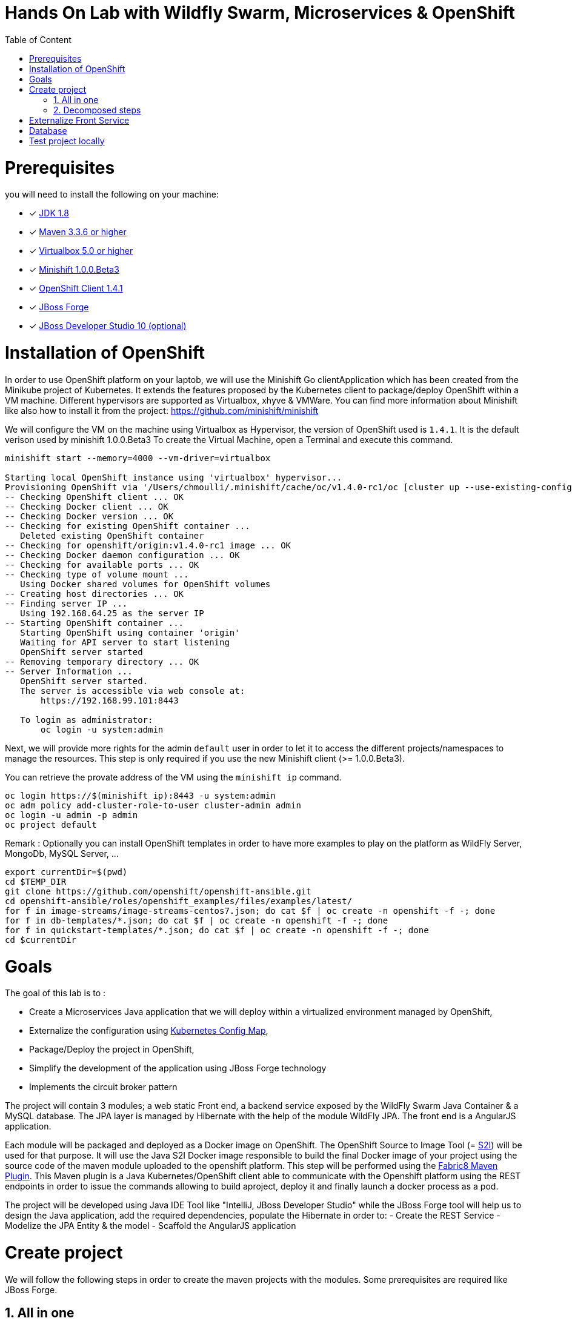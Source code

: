 :sectanchors:
:toc: macro
:toclevels: 2
:toc-title: Table of Content
:numbered:

= Hands On Lab with Wildfly Swarm, Microservices & OpenShift

toc::[]

# Prerequisites

you will need to install the following on your machine:

- [x] http://www.oracle.com/technetwork/java/javase/downloads/jdk8-downloads-2133151.html[JDK 1.8]
- [x] https://maven.apache.org/download.cgi[Maven 3.3.6 or higher]
- [x] https://www.virtualbox.org/wiki/Downloads[Virtualbox 5.0 or higher]
- [x] https://github.com/minishift/minishift[Minishift 1.0.0.Beta3]
- [x] https://github.com/openshift/origin/releases/tag/v1.4.1[OpenShift Client 1.4.1]
- [x] https://forge.jboss.org/download[JBoss Forge]
- [x] http://developers.redhat.com/products/devstudio/download/?referrer=jbd[JBoss Developer Studio 10 (optional)]

# Installation of OpenShift

In order to use OpenShift platform on your laptob, we will use the Minishift Go clientApplication which has been created from the Minikube project of Kubernetes. It extends the features proposed by the Kubernetes client to package/deploy
OpenShift within a VM machine. Different hypervisors are supported as Virtualbox, xhyve & VMWare. You can find more information about Minishift like also how to install it from the project:
https://github.com/minishift/minishift

We will configure the VM on the machine using Virtualbox as Hypervisor, the version of OpenShift used is `1.4.1`. It is the default verison used by minishift 1.0.0.Beta3
To create the Virtual Machine, open a Terminal and execute this command.

[source]
----
minishift start --memory=4000 --vm-driver=virtualbox

Starting local OpenShift instance using 'virtualbox' hypervisor...
Provisioning OpenShift via '/Users/chmoulli/.minishift/cache/oc/v1.4.0-rc1/oc [cluster up --use-existing-config --host-config-dir /var/lib/minishift/openshift.local.config --host-data-dir /var/lib/minishift/hostdata]'
-- Checking OpenShift client ... OK
-- Checking Docker client ... OK
-- Checking Docker version ... OK
-- Checking for existing OpenShift container ...
   Deleted existing OpenShift container
-- Checking for openshift/origin:v1.4.0-rc1 image ... OK
-- Checking Docker daemon configuration ... OK
-- Checking for available ports ... OK
-- Checking type of volume mount ...
   Using Docker shared volumes for OpenShift volumes
-- Creating host directories ... OK
-- Finding server IP ...
   Using 192.168.64.25 as the server IP
-- Starting OpenShift container ...
   Starting OpenShift using container 'origin'
   Waiting for API server to start listening
   OpenShift server started
-- Removing temporary directory ... OK
-- Server Information ...
   OpenShift server started.
   The server is accessible via web console at:
       https://192.168.99.101:8443

   To login as administrator:
       oc login -u system:admin
----

Next, we will provide more rights for the admin `default` user in order to let it to access the different projects/namespaces to manage the resources.
This step is only required if you use the new Minishift client (>= 1.0.0.Beta3).

You can retrieve the provate address of the VM using the `minishift ip` command.

[source]
----
oc login https://$(minishift ip):8443 -u system:admin
oc adm policy add-cluster-role-to-user cluster-admin admin
oc login -u admin -p admin
oc project default
----

Remark : Optionally you can install OpenShift templates in order to have more examples to play on the platform as WildFly Server, MongoDb, MySQL Server, ...

[source]
----
export currentDir=$(pwd)
cd $TEMP_DIR
git clone https://github.com/openshift/openshift-ansible.git
cd openshift-ansible/roles/openshift_examples/files/examples/latest/
for f in image-streams/image-streams-centos7.json; do cat $f | oc create -n openshift -f -; done
for f in db-templates/*.json; do cat $f | oc create -n openshift -f -; done
for f in quickstart-templates/*.json; do cat $f | oc create -n openshift -f -; done
cd $currentDir
----

# Goals

The goal of this lab is to :

- Create a Microservices Java application that we will deploy within a virtualized environment managed by OpenShift,
- Externalize the configuration using https://kubernetes.io/docs/user-guide/configmap/[Kubernetes Config Map],
- Package/Deploy the project in OpenShift,
- Simplify the development of the application using JBoss Forge technology
- Implements the circuit broker pattern

The project will contain 3 modules; a web static Front end, a backend service exposed by the WildFly Swarm Java Container & a MySQL database.
The JPA layer is managed by Hibernate with the help of the module WildFly JPA. The front end is a AngularJS application.

Each module will be packaged and deployed as a Docker image on OpenShift. The OpenShift Source to Image Tool (= https://docs.openshift.com/enterprise/3.2/creating_images/s2i.html[S2I]) will be used for that purpose.
It will use the Java S2I Docker image responsible to build the final Docker image of your project using the source code of the maven module uploaded to the openshift platform.
This step will be performed using the https://maven.fabric8.io/[Fabric8 Maven Plugin]. This Maven plugin is a Java Kubernetes/OpenShift client able to communicate with the Openshift platform using the REST endpoints
in order to issue the commands allowing to build aproject, deploy it and finally launch a docker process as a pod.

The project will be developed using Java IDE Tool like "IntelliJ, JBoss Developer Studio" while the JBoss Forge tool will help us to design the Java application, add the required dependencies,
 populate the Hibernate in order to:
- Create the REST Service
- Modelize the JPA Entity & the model
- Scaffold the AngularJS application

# Create project

We will follow the following steps in order to create the maven projects with the modules. Some prerequisites are required like JBoss Forge.

## All in one

[source]
----
./scritpts/create_vm.sh

 ./scripts/setup.sh
----

## Decomposed steps

- Open a terminal and next create the snowcamp project
[source]
----
mkdir snowcamp
----

- Create the parent maven project where we will design the Front and the backend modules

[source]
----
mvn archetype:generate -DarchetypeGroupId=org.codehaus.mojo.archetypes -DarchetypeArtifactId=pom-root -DarchetypeVersion=RELEASE -DinteractiveMode=false -DgroupId=org.cdstore -DartifactId=project -Dversion=1.0.0-SNAPSHOT
mv project snowcamp && cd snowcamp
----

- Next create the `cdservice` maven module usign the following forge command where the stack to be used is Java EE
[source]
----
project-new --named cdservice --stack JAVA_EE_7
----

- Setup the JPA entity and the Hibernate persistence file. Define the persistence unit and datasource
[source]
----
# Define PostgreSQL DB
jpa-setup --jpa-provider hibernate --db-type MYSQL --data-source-name java:jboss/datasources/CatalogDS --persistence-unit-name cdservice-persistence-unit
[source]
----

- Create a Catalog entity class with the folloing fields
[source]
----
jpa-new-entity --named Catalog
jpa-new-field --named artist --target-entity org.cdservice.model.Catalog
jpa-new-field --named title --target-entity org.cdservice.model.Catalog
jpa-new-field --named description --length 2000 --target-entity org.cdservice.model.Catalog
jpa-new-field --named price --type java.lang.Float --target-entity org.cdservice.model.Catalog
jpa-new-field --named publicationDate --type java.util.Date --temporalType DATE --target-entity org.cdservice.model.Catalog
----

- Add the MySQL Database Driver & the

- Generate the REST endpoints
[source]
----
rest-generate-endpoints-from-entities --targets org.cdservice.model.*
----

- Use the Forge scaffold command to generate the AngularJS content able to map the screens with the CRUD services exposed by the REST service
[source]
----
scaffold-setup --provider AngularJS
scaffold-generate --provider AngularJS --generate-rest-resources --targets org.cdservice.model.*
----

- Setup the maven module as a WildFly Swarm project and scan the project to detect the fractions to be included (Datasource, ...)
[source]
----
wildfly-swarm-setup
wildfly-swarm-detect-fractions --depend --build
----

- Add MySQL Driver
[source]
----
project-add-dependencies mysql:mysql-connector-java:5.1.40
----

- As the service will be called from a resources which is not running from the same HTTP Server and domain, a REST filter should be created to add the CORS Headers
[source]
----
cd cdservice
rest-new-cross-origin-resource-sharing-filter
----

- Now, we will like for Swarm setup the project as a Fabric8 project
[source]
----
fabric8-setup
cd ..
----

- Change the version of the Fabric8 Maven plugin from 3.2.9 to 3.1.92
- Add the generator wildfly-swarm that we will use

[source]
----
<plugin>
   <groupId>io.fabric8</groupId>
   <artifactId>fabric8-maven-plugin</artifactId>
   <version>3.1.92</version>
   <executions>
     <execution>
       <id>fmp</id>
       <goals>
         <goal>resource</goal>
         <goal>helm</goal>
         <goal>build</goal>
       </goals>
     </execution>
   </executions>
   <configuration>
     <generator>
       <includes>
         <include>wildfly-swarm</include>
       </includes>
     </generator>
   </configuration>
 </plugin>
----

- Create the store front project
[source]
----
# ----------------  CD Store Web Front End [:8081/rest] ---------------
# Now we want to create front end swarm service to access CD Catalog Service
project-new --named cdstorefrontend --stack JAVA_EE_7 --type wildfly-swarm --http-port 8081
wildfly-swarm-add-fraction --fractions undertow
----

- Copy resources and scripts
[source]
----
mv ../cdservice/src/main/webapp/ src/main/


# Keep empty src/main/webapp/WEB-INF
mkdir ../cdservice/src/main/webapp
mkdir ../cdservice/src/main/webapp/WEB-INF
----

- Change the version of the Fabric8 Maven plugin from 3.2.9 to 3.1.92
- Add the generator wildfly-swarm that we will use

[source]
----
<plugin>
        <groupId>io.fabric8</groupId>
        <artifactId>fabric8-maven-plugin</artifactId>
        <version>3.1.92</version>
        <executions>
          <execution>
            <id>fmp</id>
            <goals>
              <goal>resource</goal>
              <goal>helm</goal>
              <goal>build</goal>
            </goals>
          </execution>
        </executions>
        <configuration>
          <generator>
            <includes>
              <include>wildfly-swarm</include>
            </includes>
          </generator>
        </configuration>
      </plugin>
----

- Deploy on Openshift using the `fabric8:deploy` maven goal

  mvn fabric8:deploy

# Externalize Front Service

- Create service.json file under webapp folder & define the following key/value

  { "cd-service": "http://localhost:8080/rest/catalogs/" }
  { "cd-service": "http://cdservice-snowcamp.192.168.99.119.xip.io/rest/catalogs/" }

- Add a config.js file within the directory scripts containing a $http.get request to access the content
  of the json file & fetch the key `cd-service`. This key will contain the hostname or service name to be accessed

[source]
----
angular.module('cdservice').factory('config', function ($http, $q) {
  var deferred = $q.defer();
  var apiUrl = null;
  $http.get("service.json")
    .success(function (data) {
      console.log("Resource : " + data['cd-service'] + ':CatalogId');
      deferred.resolve(data['cd-service']);
      apiUrl = data['cd-service'];
    })
    .error(function () {
      deferred.reject('could not find service.json ....');
    });

  return {
    promise: deferred.promise,
    getApiUrl: function () {
      return apiUrl;
    }
  };
});
----

- Modify the `scripts/services/CatalogFactory.js` to use the function `config` instead of the hard coded value

[source]
----
  return $resource(config.getApiUrl() + ':CatalogId', { CatalogId: '@id' }, {
----

- Edit the app.html page to add the new script externalizing the URL

    <script src="scripts/services/config.js"></script>

- Add a svc.yml under src/main/fabric8 where the target port is 8081 in order to create a service
[source]
----
apiVersion: v1
kind: Service
metadata:
  name: ${project.artifactId}
spec:
  ports:
    - protocol: TCP
      port: 8080
      targetPort: 8081
  type: ClusterIP
----

- Create a route.yml file under src/main/fabric8 to tell to Openshift to create a route
[source]
----
apiVersion: v1
kind: Route
metadata:
  name: ${project.artifactId}
spec:
  port:
    targetPort: 8080
  to:
    kind: Service
    name: ${project.artifactId}
----

- Deploy the cdfront project
[source]
----
mvn fabric8:deploy
----

- Check that you can access the HTML page of the Front

  http://cdfront-snowcamp.192.168.99.119.xip.io/

# Database

- Install the OpenShift MySQL Template

  oc new-app --template=mysql-ephemeral \
      -p MYSQL_USER=mysql \
      -p MYSQL_PASSWORD=mysql \
      -p MYSQL_DATABASE=catalogdb

- Next, check if the Database is up and alive

[source]
----
export pod=$(oc get pod | grep mysql | awk '{print $1}')
oc rsh $pod
mysql -u $MYSQL_USER -p$MYSQL_PASSWORD -h $HOSTNAME $MYSQL_DATABASE

mysql> connect catalogdb;
Connection id:    1628
Current database: catalogdb

mysql> SELECT t.* FROM catalogdb.Catalog t;
+----+--------+---------+
| id | name   | version |
+----+--------+---------+
|  1 | abba   |       0 |
|  2 | acdc   |       0 |
|  3 | boston |       0 |
|  4 | u2     |       0 |
+----+--------+---------+
----

- Insert some records (if the table has been created !)

[source]
----
INSERT INTO Catalog (id, artist, description, price, publicationDate, title) VALUES (1,"ACDC","Australian hard rock band", 15.0, '1980-07-25', "Back in Black");
INSERT INTO Catalog (id, artist, description, price, publicationDate, title) VALUES (2,"Abba","Swedish pop music group", 12.0, '1976-10-11', "Arrival");
INSERT INTO Catalog (id, artist, description, price, publicationDate, title) VALUES (3,"Coldplay","British rock band ", 17.0, '2008-07-12', "Viva la Vida");
INSERT INTO Catalog (id, artist, description, price, publicationDate, title) VALUES (4,"U2","Irish rock band ", 18.0, '1987-03-09', "The Joshua Tree");
INSERT INTO Catalog (id, artist, description, price, publicationDate, title) VALUES (5,"Metallica","Heavy metal band", 15.0, '1991-08-12', "Black");
----


# Test project locally

- Open 2 terminal in order to start the front & backend
- cd `cdservice`

  npm install
  export PORT=8081
  export URL=http://localhost:8080/rest/catalogs

  OpenShift URL : "http://cdstorefrontend-snowcamp.192.168.99.101.xip.io/rest/catalogs/"

- cd `cdstorefront`

  mvn wildfly-swarm:run

- Open project within your browser `http://localhost:8081/index.html`

- Forward the traffic from the service to the host using `port-forwarding` command

[source]
----
export pod=$(oc get pod | grep mysql | awk '{print $1}')
oc port-forward $pod 3306:3306
----








